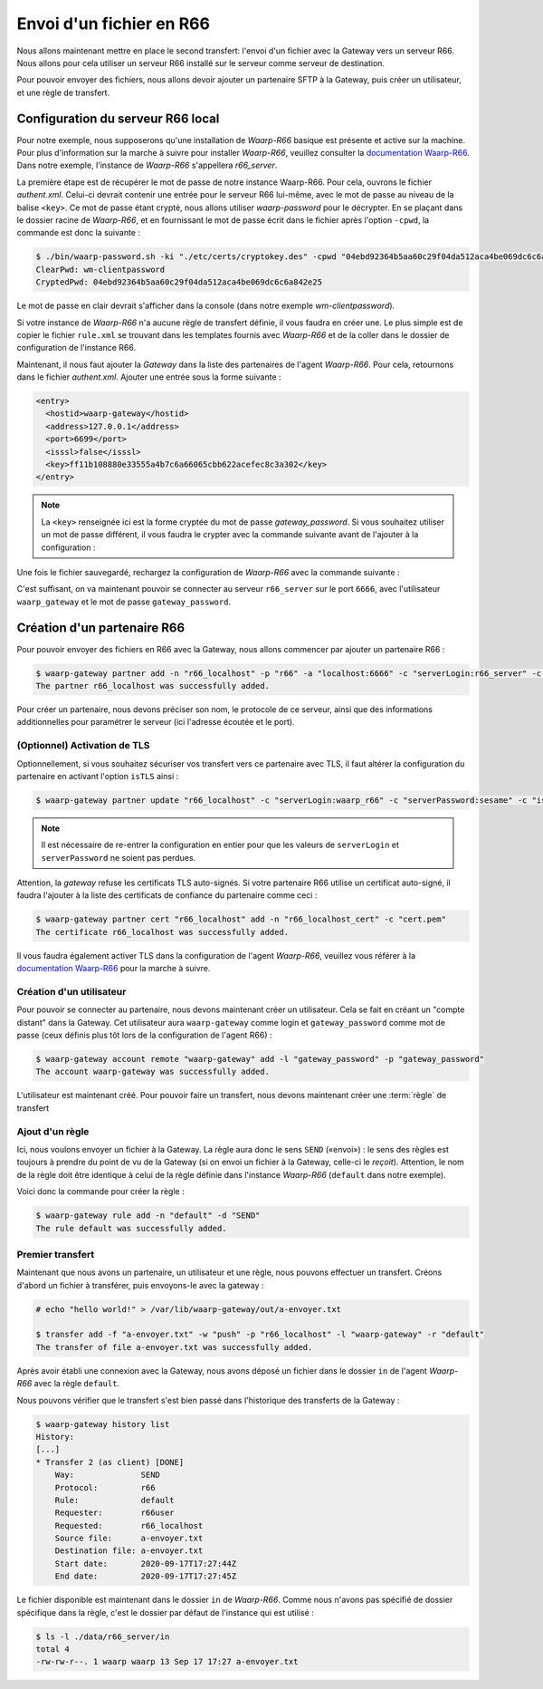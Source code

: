 #########################
Envoi d'un fichier en R66
#########################

.. _documentation Waarp-R66: https://doc.waarp.org/waarp-r66/latest/fr/
.. _page de téléchargements: https://dl.waarp.org/

Nous allons maintenant mettre en place le second transfert: l'envoi d'un
fichier avec la Gateway vers un serveur R66. Nous allons pour cela utiliser un
serveur R66 installé sur le serveur comme serveur de destination.

Pour pouvoir envoyer des fichiers, nous allons devoir ajouter un partenaire SFTP
à la Gateway, puis créer un utilisateur, et une règle de transfert.

Configuration du serveur R66 local
==================================

Pour notre exemple, nous supposerons qu'une installation de *Waarp-R66* basique
est présente et active sur la machine. Pour plus d'information sur la marche à
suivre pour installer *Waarp-R66*, veuillez consulter la `documentation Waarp-R66`_.
Dans notre exemple, l'instance de *Waarp-R66* s'appellera `r66_server`.

La première étape est de récupérer le mot de passe de notre instance Waarp-R66. Pour
cela, ouvrons le fichier `authent.xml`. Celui-ci devrait contenir une entrée
pour le serveur R66 lui-même, avec le mot de passe au niveau de la balise ``<key>``.
Ce mot de passe étant crypté, nous allons utiliser `waarp-password` pour le
décrypter. En se plaçant dans le dossier racine de *Waarp-R66*, et en fournissant
le mot de passe écrit dans le fichier après l'option ``-cpwd``, la commande est
donc la suivante :

.. code-block:: shell-session

   $ ./bin/waarp-password.sh -ki "./etc/certs/cryptokey.des" -cpwd "04ebd92364b5aa60c29f04da512aca4be069dc6c6a842e25" -po "/dev/null" -clear
   ClearPwd: wm-clientpassword
   CryptedPwd: 04ebd92364b5aa60c29f04da512aca4be069dc6c6a842e25

Le mot de passe en clair devrait s'afficher dans la console (dans notre exemple
`wm-clientpassword`).

Si votre instance de *Waarp-R66* n'a aucune règle de transfert définie, il vous
faudra en créer une. Le plus simple est de copier le fichier ``rule.xml`` se
trouvant dans les templates fournis avec *Waarp-R66* et de la coller dans le
dossier de configuration de l'instance R66.

Maintenant, il nous faut ajouter la *Gateway* dans la liste des partenaires de
l'agent *Waarp-R66*. Pour cela, retournons dans le fichier `authent.xml`.
Ajouter une entrée sous la forme suivante :

.. code-block:: xml

   <entry>
     <hostid>waarp-gateway</hostid>
     <address>127.0.0.1</address>
     <port>6699</port>
     <isssl>false</isssl>
     <key>ff11b108880e33555a4b7c6a66065cbb622acefec8c3a302</key>
   </entry>

.. note:: La ``<key>`` renseignée ici est la forme cryptée du mot de passe
   `gateway_password`. Si vous souhaitez utiliser un mot de passe différent, il
   vous faudra le crypter avec la commande suivante avant de l'ajouter à la
   configuration :

   .. code-block:: shell-session
      $ ./bin/waarp-password.sh -ki "./etc/certs/cryptokey.des" -pwd "$PASSWORD" -po "/dev/null"

Une fois le fichier sauvegardé, rechargez la configuration de *Waarp-R66* avec
la commande suivante :

.. code-block:: shell-session
   $ ./bin/waarp-r66client.sh r66_server loadconf

C'est suffisant, on va maintenant pouvoir se connecter au serveur ``r66_server``
sur le port ``6666``, avec l'utilisateur ``waarp_gateway`` et le mot de passe
``gateway_password``.


Création d'un partenaire R66
============================

Pour pouvoir envoyer des fichiers en R66 avec la Gateway, nous allons commencer
par ajouter un partenaire R66 :

.. code-block:: shell-session

   $ waarp-gateway partner add -n "r66_localhost" -p "r66" -a "localhost:6666" -c "serverLogin:r66_server" -c "serverPassword:wm-clientpassword"
   The partner r66_localhost was successfully added.

Pour créer un partenaire, nous devons préciser son nom, le protocole de ce
serveur, ainsi que des informations additionnelles pour paramétrer le serveur
(ici l'adresse écoutée et le port).

.. seealso::

   Plus d'options de configuration sont disponibles pour les partenaires r66.

   Le détail des options est disponible :any:`ici <proto-config-r66>`

(Optionnel) Activation de TLS
-----------------------------

Optionnellement, si vous souhaitez sécuriser vos transfert vers ce partenaire
avec TLS, il faut altérer la configuration du partenaire en activant l'option
``isTLS`` ainsi :

.. code-block:: shell-session

   $ waarp-gateway partner update "r66_localhost" -c "serverLogin:waarp_r66" -c "serverPassword:sesame" -c "isTLS:true"

.. note:: Il est nécessaire de re-entrer la configuration en entier pour que les
   valeurs de ``serverLogin`` et ``serverPassword`` ne soient pas perdues.

Attention, la *gateway* refuse les certificats TLS auto-signés. Si votre partenaire
R66 utilise un certificat auto-signé, il faudra l'ajouter à la liste des certificats
de confiance du partenaire comme ceci :

.. code-block:: shell-session

   $ waarp-gateway partner cert "r66_localhost" add -n "r66_localhost_cert" -c "cert.pem"
   The certificate r66_localhost was successfully added.

Il vous faudra également activer TLS dans la configuration de l'agent *Waarp-R66*,
veuillez vous référer à la `documentation Waarp-R66`_ pour la marche à suivre.


Création d'un utilisateur
-------------------------

Pour pouvoir se connecter au partenaire, nous devons maintenant créer un
utilisateur. Cela se fait en créant un "compte distant" dans la Gateway.
Cet utilisateur aura ``waarp-gateway`` comme login et ``gateway_password`` comme
mot de passe (ceux définis plus tôt lors de la configuration de l'agent R66) :

.. code-block:: shell-session

   $ waarp-gateway account remote "waarp-gateway" add -l "gateway_password" -p "gateway_password"
   The account waarp-gateway was successfully added.

L'utilisateur est maintenant créé. Pour pouvoir faire un transfert, nous devons
maintenant créer une :term:`règle` de transfert


Ajout d'un règle
----------------

Ici, nous voulons envoyer un fichier à la Gateway. La règle aura donc le sens
``SEND`` («envoi») : le sens des règles est toujours à prendre du point
de vu de la Gateway (si on envoi un fichier à la Gateway, celle-ci le *reçoit*).
Attention, le nom de la règle doit être identique à celui de la règle définie
dans l'instance *Waarp-R66* (``default`` dans notre exemple).

Voici donc la commande pour créer la règle :

.. code-block:: shell-session

   $ waarp-gateway rule add -n "default" -d "SEND"
   The rule default was successfully added.


Premier transfert
-----------------

Maintenant que nous avons un partenaire, un utilisateur et une règle, nous
pouvons effectuer un transfert. Créons d'abord un fichier à transférer, puis
envoyons-le avec la gateway :

.. code-block:: shell-session

   # echo "hello world!" > /var/lib/waarp-gateway/out/a-envoyer.txt

   $ transfer add -f "a-envoyer.txt" -w "push" -p "r66_localhost" -l "waarp-gateway" -r "default"
   The transfer of file a-envoyer.txt was successfully added.

Après avoir établi une connexion avec la Gateway, nous avons déposé un fichier
dans le dossier ``in`` de l'agent *Waarp-R66* avec la règle ``default``.

Nous pouvons vérifier que le transfert s'est bien passé dans l'historique des
transferts de la Gateway :

.. code-block:: shell-session

   $ waarp-gateway history list
   History:
   [...]
   * Transfer 2 (as client) [DONE]
       Way:              SEND
       Protocol:         r66
       Rule:             default
       Requester:        r66user
       Requested:        r66_localhost
       Source file:      a-envoyer.txt
       Destination file: a-envoyer.txt
       Start date:       2020-09-17T17:27:44Z
       End date:         2020-09-17T17:27:45Z

Le fichier disponible est maintenant dans le dossier ``in`` de *Waarp-R66*.
Comme nous n'avons pas spécifié de dossier spécifique dans la règle, c'est le
dossier par défaut de l'instance qui est utilisé :

.. code-block:: shell-session

   $ ls -l ./data/r66_server/in
   total 4
   -rw-rw-r--. 1 waarp waarp 13 Sep 17 17:27 a-envoyer.txt


